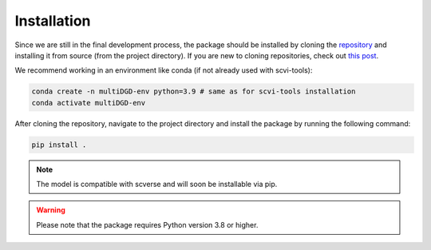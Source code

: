 Installation
============

Since we are still in the final development process, the package should be installed by cloning the `repository <https://github.com/Center-for-Health-Data-Science/multiDGD/tree/main>`_ and installing it from source (from the project directory). If you are new to cloning repositories, check out `this post <https://docs.github.com/en/repositories/creating-and-managing-repositories/cloning-a-repository>`_.

We recommend working in an environment like conda (if not already used with scvi-tools):

.. code-block:: bash

    conda create -n multiDGD-env python=3.9 # same as for scvi-tools installation
    conda activate multiDGD-env

After cloning the repository, navigate to the project directory and install the package by running the following command:

.. code-block:: bash
    
    pip install .

.. note::
    The model is compatible with scverse and will soon be installable via pip.

.. warning::
    Please note that the package requires Python version 3.8 or higher.